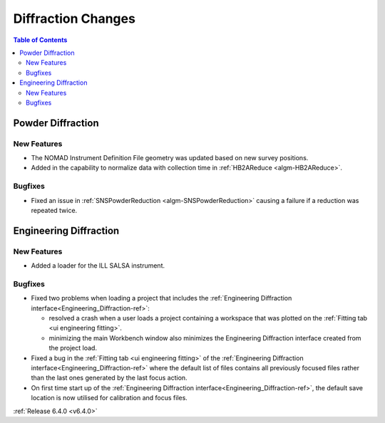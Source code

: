 ===================
Diffraction Changes
===================

.. contents:: Table of Contents
   :local:


Powder Diffraction
------------------

New Features
############

- The NOMAD Instrument Definition File geometry was updated based on new survey positions.
- Added in the capability to normalize data with collection time in :ref:`HB2AReduce <algm-HB2AReduce>`.

Bugfixes
########

- Fixed an issue in :ref:`SNSPowderReduction <algm-SNSPowderReduction>` causing a failure if a reduction was repeated twice.


Engineering Diffraction
-----------------------

New Features
############

- Added a loader for the ILL SALSA instrument.

Bugfixes
########

* Fixed two problems when loading a project that includes the :ref:`Engineering Diffraction interface<Engineering_Diffraction-ref>`:

  * resolved a crash when a user loads a project containing a workspace that was plotted on the :ref:`Fitting tab <ui engineering fitting>`.
  * minimizing the main Workbench window also minimizes the Engineering Diffraction interface created from the project load.

* Fixed a bug in the :ref:`Fitting tab <ui engineering fitting>` of the :ref:`Engineering Diffraction interface<Engineering_Diffraction-ref>` where the default list of files contains all previously focused files rather than the last ones generated by the last focus action.
* On first time start up of the :ref:`Engineering Diffraction interface<Engineering_Diffraction-ref>`, the default save location is now utilised for
  calibration and focus files.



:ref:`Release 6.4.0 <v6.4.0>`
